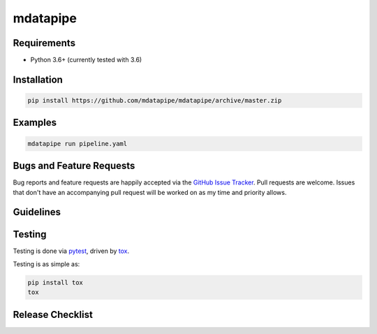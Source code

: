 mdatapipe
=========

|pypi version| |GitHub Forks| |GitHub Open Issues| |travis-ci for master
branch| |coverage report for master branch| |sphinx documentation for
latest release|

Requirements
------------

-  Python 3.6+ (currently tested with 3.6)

Installation
------------

.. code:: bash

    pip install https://github.com/mdatapipe/mdatapipe/archive/master.zip

Examples
--------

.. code:: bash

    mdatapipe run pipeline.yaml

Bugs and Feature Requests
-------------------------

Bug reports and feature requests are happily accepted via the `GitHub
Issue Tracker <https://github.com/mdatapipe/mdatapipe/issues>`__. Pull
requests are welcome. Issues that don't have an accompanying pull
request will be worked on as my time and priority allows.

Guidelines
----------

Testing
-------

Testing is done via `pytest <http://pytest.org/latest/>`__, driven by
`tox <http://tox.testrun.org/>`__.

Testing is as simple as:

.. code:: bash

    pip install tox
    tox

Release Checklist
-----------------

.. |pypi version| image:: https://img.shields.io/pypi/v/mdatapipe.svg?maxAge=2592000
   :target: https://pypi.python.org/pypi/mdatapipe
.. |GitHub Forks| image:: https://img.shields.io/github/forks/mdatapipe/mdatapipe.svg
   :target: https://github.com/mdatapipe/mdatapipe/network
.. |GitHub Open Issues| image:: https://img.shields.io/github/issues/mdatapipe/mdatapipe.svg
   :target: https://github.com/mdatapipe/mdatapipe/issues
.. |travis-ci for master branch| image:: https://secure.travis-ci.org/mdatapipe/mdatapipe.png?branch=master
   :target: http://travis-ci.org/mdatapipe/mdatapipe
.. |coverage report for master branch| image:: https://codecov.io/github/mdatapipe/mdatapipe/coverage.svg?branch=master
   :target: https://codecov.io/github/mdatapipe/mdatapipe?branch=master
.. |sphinx documentation for latest release| image:: https://readthedocs.org/projects/mdatapipe/badge/?version=latest
   :target: https://readthedocs.org/projects/mdatapipe/?badge=latest
